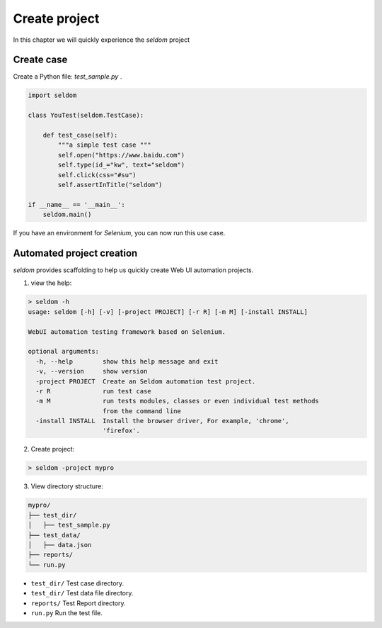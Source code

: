 Create project
--------------

In this chapter we will quickly experience the `seldom` project

Create case
~~~~~~~~~~~~~~

Create a Python file: `test_sample.py` .

.. code:: py

    import seldom

    class YouTest(seldom.TestCase):

        def test_case(self):
            """a simple test case """
            self.open("https://www.baidu.com")
            self.type(id_="kw", text="seldom")
            self.click(css="#su")
            self.assertInTitle("seldom")

    if __name__ == '__main__':
        seldom.main()


If you have an environment for `Selenium`, you can now run this use case.


Automated project creation
~~~~~~~~~~~~~~~~~~~~~~~~~~~~

`seldom` provides scaffolding to help us quickly create Web UI automation projects.



1. view the help:



.. code:: shell

    > seldom -h
    usage: seldom [-h] [-v] [-project PROJECT] [-r R] [-m M] [-install INSTALL]

    WebUI automation testing framework based on Selenium.

    optional arguments:
      -h, --help        show this help message and exit
      -v, --version     show version
      -project PROJECT  Create an Seldom automation test project.
      -r R              run test case
      -m M              run tests modules, classes or even individual test methods
                        from the command line
      -install INSTALL  Install the browser driver, For example, 'chrome',
                        'firefox'.




2. Create project:



.. code:: shell

    > seldom -project mypro




3. View directory structure:


.. code:: shell

    mypro/
    ├── test_dir/
    │   ├── test_sample.py
    ├── test_data/
    │   ├── data.json
    ├── reports/
    └── run.py

-  ``test_dir/`` Test case directory.
-  ``test_dir/`` Test data file directory.
-  ``reports/``  Test Report directory.
-  ``run.py`` Run the test file.
